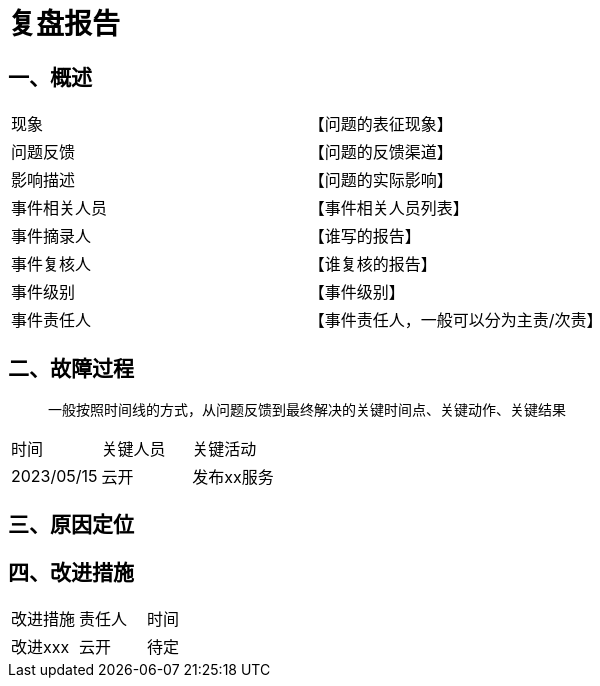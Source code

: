 = 复盘报告

== 一、概述

[cols="1,1"]
|===
|现象|【问题的表征现象】
|问题反馈|【问题的反馈渠道】
|影响描述|【问题的实际影响】
|事件相关人员|【事件相关人员列表】
|事件摘录人|【谁写的报告】
|事件复核人|【谁复核的报告】
|事件级别|【事件级别】
|事件责任人|【事件责任人，一般可以分为主责/次责】
|===

== 二、故障过程
> 一般按照时间线的方式，从问题反馈到最终解决的关键时间点、关键动作、关键结果


|===
|时间|关键人员|关键活动
|2023/05/15|云开|发布xx服务
|===


== 三、原因定位



== 四、改进措施

|===
|改进措施|责任人|时间
|改进xxx|云开|待定
|===